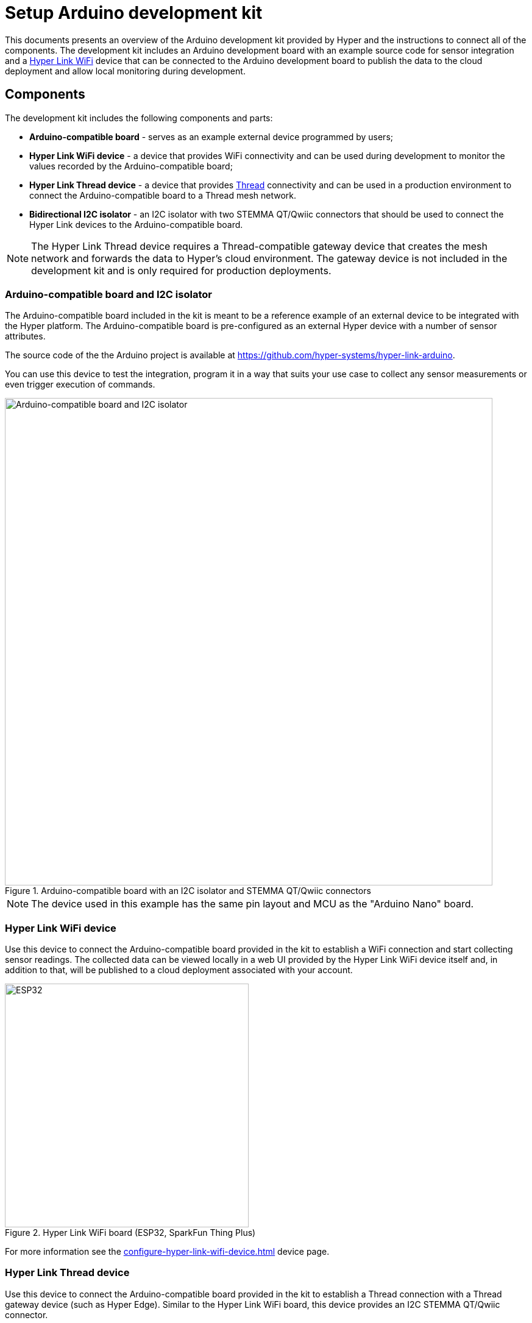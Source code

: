 = Setup Arduino development kit

This documents presents an overview of the Arduino development kit provided
by Hyper and the instructions to connect all of the components. The development
kit includes an Arduino development board with an example source code for sensor integration and a xref:configure-hyper-link-wifi-device.adoc[Hyper Link WiFi] device that can be connected to the Arduino development board to publish the data to the cloud deployment and allow local
monitoring during development.

== Components

The development kit includes the following components and parts:

* *Arduino-compatible board* - serves as an example external device programmed by users;
* *Hyper Link WiFi device* - a device that provides WiFi connectivity and can be used during development to monitor the values recorded by the Arduino-compatible board;
* *Hyper Link Thread device* - a device that provides https://en.wikipedia.org/wiki/Thread_(network_protocol)[Thread] connectivity and can be used in a production environment to connect the Arduino-compatible board to a Thread mesh network.
* *Bidirectional I2C isolator* - an I2C isolator with two STEMMA QT/Qwiic connectors that should be used to connect the Hyper Link devices to the Arduino-compatible board.

NOTE: The Hyper Link Thread device requires a Thread-compatible gateway device that creates the mesh network and forwards the data to Hyper's cloud environment. The gateway device is not included in the development kit and is only required for production deployments.

=== Arduino-compatible board and I2C isolator

The Arduino-compatible board included in the kit is meant to be a reference example of an external device to be integrated with the Hyper platform. The Arduino-compatible board is pre-configured as an external Hyper device with a number of sensor attributes.

The source code of the the Arduino project is available at https://github.com/hyper-systems/hyper-link-arduino.

You can use this device to test the integration, program it in a way that suits your use case to collect any sensor measurements or even trigger execution of commands.

.Arduino-compatible board with an I2C isolator and STEMMA QT/Qwiic connectors
image::hyper-arduino-compatible-board-and-i2c-isolator.jpeg[Arduino-compatible board and I2C isolator,800]

NOTE: The device used in this example has the same pin layout and MCU as the "Arduino Nano" board.


=== Hyper Link WiFi device

Use this device to connect the Arduino-compatible board provided in the kit to establish a WiFi connection and start collecting sensor readings. The collected data can be viewed locally in a web UI provided by the Hyper Link WiFi device itself and, in addition to that, will be published to a cloud deployment associated with your account.

.Hyper Link WiFi board (ESP32, SparkFun Thing Plus)
image::hyper-link-wifi-board.jpg[ESP32,400]

For more information see the xref:configure-hyper-link-wifi-device.adoc[] device page.


=== Hyper Link Thread device

Use this device to connect the Arduino-compatible board provided in the kit to establish a Thread connection with a Thread gateway device (such as Hyper Edge). Similar to the Hyper Link WiFi board, this device provides an I2C STEMMA QT/Qwiic connector.

Both Hyper Link Thread and Hyper Link WiFi devices implement the same data collection protocol allowing for seamless transition from WiFi to Thread connectivity.

.Hyper Link Thread board
image::hyper-link-thread-board.png[Hyper Link Thread,800]

NOTE: The Hyper Link Thread device was originally called "Hyper Axon". Some development kits might included a board with the "Hyper Axon Board" label.

For more information see the xref:hyper-link-thread.adoc[] device page.

== Connect the kit

The figure below demonstrates all of the components connected and ready to use.

.Fully connected development kit
image::hyper-link-wifi-arduino-i2c-isolator.jpeg[Development kit,800]

Here are the steps you can follow to fully recreate this setup:

. Position the breadboard with the Arduino-compatible device as illustrated on the image.
. Connect the pins of the I2C cable using the following mapping:
** *`A4`* - SDA/Blue wire
** *`A5`* - SCL/Yellow wire
** *`5V`* - Red wire
** *`GND`* - Black wire
. Connect the opposite end of the I2C cable with pins to the I2C isolator board and use an I2C cable with STEMMA QT/Qwiic connectors on both ends to connect the Hyper Link WiFi board (the red board on the image).
. Connect the Arduino-compatible device to your computer using a mini USB cable.
. Power on the Hyper Link WiFi device using a 5V micro USB connection. You do not have to connect it to your computer.


== Setup the board in Arduino IDE

Once the Arduino-compatible device is connected to your computer, you can open Arduino IDE and setup the environment.

You will need to select the "Arduino Nano" board and a correct "Port" in the menu:[Tools] menu.

.Select the "Arduino Nano" board
image::hyper-arduino-board-menu-selection.png[Select Arduino board,800]

Congratulations you should now have a working kit ready to be programmed and tested.

Go to the xref:integrate-hyper-arduino-library.adoc[] page to learn how you can start recording sensor values.
